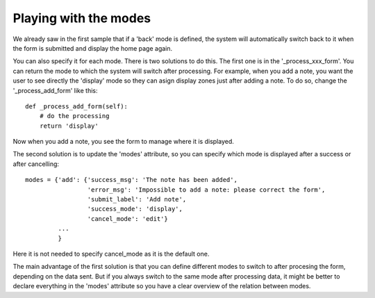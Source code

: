 Playing with the modes
======================


We already saw in the first sample that if a 'back' mode is defined,
the system will automatically switch back to it when the form is
submitted and display the home page again.

You can also specify it for each mode. There is two solutions to do
this. The first one is in the '_process_xxx_form'. You can return the
mode to which the system will switch after processing.
For example, when you add a note, you want the user to see directly
the 'display' mode so they can asign display zones just after adding a
note. To do so, change the '_process_add_form' like this::

      def _process_add_form(self):
          # do the processing
	  return 'display'

Now when you add a note, you see the form to manage where it is
displayed.

The second solution is to update the 'modes' attribute, so you can
specify which mode is displayed after a success or after cancelling::


      modes = {'add': {'success_msg': 'The note has been added',
                       'error_msg': 'Impossible to add a note: please correct the form',
                       'submit_label': 'Add note',
		       'success_mode': 'display',
		       'cancel_mode': 'edit'}
	       ...
               }

Here it is not needed to specify cancel_mode as it is the default
one.

The main advantage of the first solution is that you can define
different modes to switch to after procesing the form, depending on
the data sent. But if you always switch to the same mode after
processing data, it might be better to declare everything in the
'modes' attribute so you have a clear overview of the relation between
modes.

